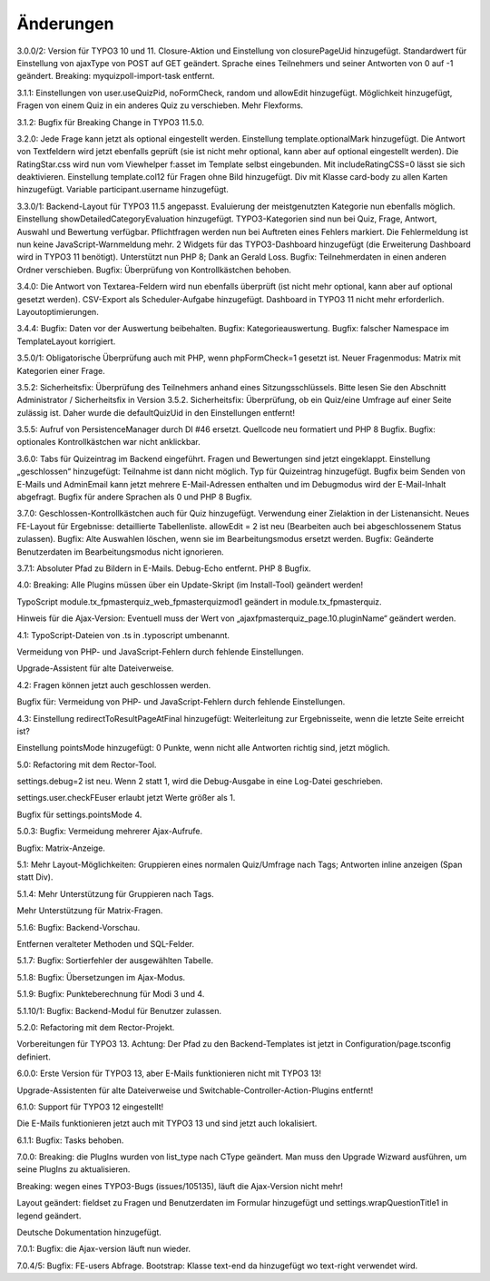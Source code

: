 ﻿.. include:: /Includes.rst.txt

.. _changelog:

Änderungen
==========

3.0.0/2:
Version für TYPO3 10 und 11.
Closure-Aktion und Einstellung von closurePageUid hinzugefügt.
Standardwert für Einstellung von ajaxType von POST auf GET geändert.
Sprache eines Teilnehmers und seiner Antworten von 0 auf -1 geändert.
Breaking: myquizpoll-import-task entfernt.

3.1.1:
Einstellungen von user.useQuizPid, noFormCheck, random und allowEdit hinzugefügt.
Möglichkeit hinzugefügt, Fragen von einem Quiz in ein anderes Quiz zu verschieben.
Mehr Flexforms.

3.1.2:
Bugfix für Breaking Change in TYPO3 11.5.0.

3.2.0:
Jede Frage kann jetzt als optional eingestellt werden. Einstellung template.optionalMark hinzugefügt.
Die Antwort von Textfeldern wird jetzt ebenfalls geprüft (sie ist nicht mehr optional, kann aber auf optional eingestellt werden).
Die RatingStar.css wird nun vom Viewhelper f:asset im Template selbst eingebunden. Mit includeRatingCSS=0 lässt sie sich deaktivieren.
Einstellung template.col12 für Fragen ohne Bild hinzugefügt.
Div mit Klasse card-body zu allen Karten hinzugefügt.
Variable participant.username hinzugefügt.

3.3.0/1:
Backend-Layout für TYPO3 11.5 angepasst.
Evaluierung der meistgenutzten Kategorie nun ebenfalls möglich. Einstellung showDetailedCategoryEvaluation hinzugefügt.
TYPO3-Kategorien sind nun bei Quiz, Frage, Antwort, Auswahl und Bewertung verfügbar.
Pflichtfragen werden nun bei Auftreten eines Fehlers markiert. Die Fehlermeldung ist nun keine JavaScript-Warnmeldung mehr.
2 Widgets für das TYPO3-Dashboard hinzugefügt (die Erweiterung Dashboard wird in TYPO3 11 benötigt).
Unterstützt nun PHP 8; Dank an Gerald Loss.
Bugfix: Teilnehmerdaten in einen anderen Ordner verschieben.
Bugfix: Überprüfung von Kontrollkästchen behoben.

3.4.0:
Die Antwort von Textarea-Feldern wird nun ebenfalls überprüft (ist nicht mehr optional, kann aber auf optional gesetzt werden).
CSV-Export als Scheduler-Aufgabe hinzugefügt.
Dashboard in TYPO3 11 nicht mehr erforderlich.
Layoutoptimierungen.

3.4.4:
Bugfix: Daten vor der Auswertung beibehalten.
Bugfix: Kategorieauswertung.
Bugfix: falscher Namespace im TemplateLayout korrigiert.

3.5.0/1:
Obligatorische Überprüfung auch mit PHP, wenn phpFormCheck=1 gesetzt ist.
Neuer Fragenmodus: Matrix mit Kategorien einer Frage.

3.5.2:
Sicherheitsfix: Überprüfung des Teilnehmers anhand eines Sitzungsschlüssels.
Bitte lesen Sie den Abschnitt Administrator / Sicherheitsfix in Version 3.5.2.
Sicherheitsfix: Überprüfung, ob ein Quiz/eine Umfrage auf einer Seite zulässig ist.
Daher wurde die defaultQuizUid in den Einstellungen entfernt!

3.5.5:
Aufruf von PersistenceManager durch DI #46 ersetzt.
Quellcode neu formatiert und PHP 8 Bugfix.
Bugfix: optionales Kontrollkästchen war nicht anklickbar.

3.6.0:
Tabs für Quizeintrag im Backend eingeführt. Fragen und Bewertungen sind jetzt eingeklappt.
Einstellung „geschlossen“ hinzugefügt: Teilnahme ist dann nicht möglich.
Typ für Quizeintrag hinzugefügt.
Bugfix beim Senden von E-Mails und AdminEmail kann jetzt mehrere E-Mail-Adressen enthalten und im Debugmodus wird der E-Mail-Inhalt abgefragt.
Bugfix für andere Sprachen als 0 und PHP 8 Bugfix.

3.7.0:
Geschlossen-Kontrollkästchen auch für Quiz hinzugefügt.
Verwendung einer Zielaktion in der Listenansicht.
Neues FE-Layout für Ergebnisse: detaillierte Tabellenliste.
allowEdit = 2 ist neu (Bearbeiten auch bei abgeschlossenem Status zulassen).
Bugfix: Alte Auswahlen löschen, wenn sie im Bearbeitungsmodus ersetzt werden.
Bugfix: Geänderte Benutzerdaten im Bearbeitungsmodus nicht ignorieren.

3.7.1:
Absoluter Pfad zu Bildern in E-Mails.
Debug-Echo entfernt.
PHP 8 Bugfix.

4.0:
Breaking: Alle Plugins müssen über ein Update-Skript (im Install-Tool) geändert werden!

TypoScript module.tx_fpmasterquiz_web_fpmasterquizmod1 geändert in module.tx_fpmasterquiz.

Hinweis für die Ajax-Version: Eventuell muss der Wert von „ajaxfpmasterquiz_page.10.pluginName“ geändert werden.

4.1:
TypoScript-Dateien von .ts in .typoscript umbenannt.

Vermeidung von PHP- und JavaScript-Fehlern durch fehlende Einstellungen.

Upgrade-Assistent für alte Dateiverweise.

4.2:
Fragen können jetzt auch geschlossen werden.

Bugfix für: Vermeidung von PHP- und JavaScript-Fehlern durch fehlende Einstellungen.

4.3:
Einstellung redirectToResultPageAtFinal hinzugefügt: Weiterleitung zur Ergebnisseite, wenn die letzte Seite erreicht ist?

Einstellung pointsMode hinzugefügt: 0 Punkte, wenn nicht alle Antworten richtig sind, jetzt möglich.

5.0:
Refactoring mit dem Rector-Tool.

settings.debug=2 ist neu. Wenn 2 statt 1, wird die Debug-Ausgabe in eine Log-Datei geschrieben.

settings.user.checkFEuser erlaubt jetzt Werte größer als 1.

Bugfix für settings.pointsMode 4.

5.0.3:
Bugfix: Vermeidung mehrerer Ajax-Aufrufe.

Bugfix: Matrix-Anzeige.

5.1:
Mehr Layout-Möglichkeiten: Gruppieren eines normalen Quiz/Umfrage nach Tags; Antworten inline anzeigen (Span statt Div).

5.1.4:
Mehr Unterstützung für Gruppieren nach Tags.

Mehr Unterstützung für Matrix-Fragen.

5.1.6:
Bugfix: Backend-Vorschau.

Entfernen veralteter Methoden und SQL-Felder.

5.1.7:
Bugfix: Sortierfehler der ausgewählten Tabelle.

5.1.8:
Bugfix: Übersetzungen im Ajax-Modus.

5.1.9:
Bugfix: Punkteberechnung für Modi 3 und 4.

5.1.10/1:
Bugfix: Backend-Modul für Benutzer zulassen.

5.2.0:
Refactoring mit dem Rector-Projekt.

Vorbereitungen für TYPO3 13. Achtung: Der Pfad zu den Backend-Templates ist jetzt in Configuration/page.tsconfig definiert.

6.0.0:
Erste Version für TYPO3 13, aber E-Mails funktionieren nicht mit TYPO3 13!

Upgrade-Assistenten für alte Dateiverweise und Switchable-Controller-Action-Plugins entfernt!

6.1.0:
Support für TYPO3 12 eingestellt!

Die E-Mails funktionieren jetzt auch mit TYPO3 13 und sind jetzt auch lokalisiert.

6.1.1:
Bugfix: Tasks behoben.

7.0.0:
Breaking: die PlugIns wurden von list_type nach CType geändert.
Man muss den Upgrade Wizward ausführen, um seine PlugIns zu aktualisieren.

Breaking: wegen eines TYPO3-Bugs (issues/105135), läuft die Ajax-Version nicht mehr!

Layout geändert: fieldset zu Fragen und Benutzerdaten im Formular hinzugefügt und
settings.wrapQuestionTitle1 in legend geändert.

Deutsche Dokumentation hinzugefügt.

7.0.1:
Bugfix: die Ajax-version läuft nun wieder.

7.0.4/5:
Bugfix: FE-users Abfrage.
Bootstrap: Klasse text-end da hinzugefügt wo text-right verwendet wird.
